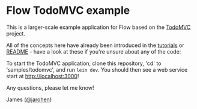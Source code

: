 * Flow TodoMVC example

This is a larger-scale example application for Flow based on the
[[http://todomvc.com/][TodoMVC]] project.

All of the concepts here have already been introduced in the [[https://github.com/james-henderson/flow/tree/0.2.0-branch/samples][tutorials]]
or [[https://github.com/james-henderson/flow][README]] - have a look at these if you're unsure about any of the
code:

To start the TodoMVC application, clone this repository, 'cd' to
'samples/todomvc', and run =lein dev=. You should then see a web
service start at http://localhost:3000!

Any questions, please let me know!

James ([[https://twitter.com/jarohen][@jarohen]])
